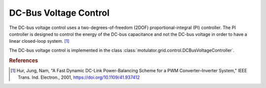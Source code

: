 DC-Bus Voltage Control
======================
The DC-bus voltage control uses a two-degrees-of-freedom (2DOF) proportional-integral (PI) controller. 
The PI controller is designed to control the energy of the DC-bus capacitance 
and not the DC-bus voltage in order to have a linear closed-loop system. [#Hur2001]_

The DC-bus voltage control is implemented in the class :class:`motulator.grid.control.DCBusVoltageController`.

.. rubric:: References
    
.. [#Hur2001] Hur, Jung, Nam, "A Fast Dynamic DC-Link Power-Balancing
       Scheme for a PWM Converter–Inverter System," IEEE Trans. Ind. Electron.,
       2001, https://doi.org/10.1109/41.937412